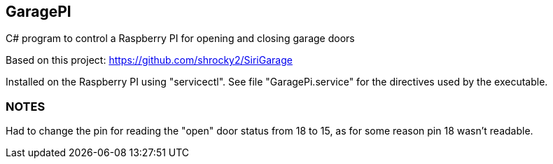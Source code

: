 ﻿== GaragePI

C# program to control a Raspberry PI for opening and closing garage doors

Based on this project: https://github.com/shrocky2/SiriGarage

Installed on the Raspberry PI using "servicectl".   See file "GaragePi.service" for the directives used by the executable.

=== NOTES

Had to change the pin for reading the "open" door status from 18 to 15, as for some reason pin 18 wasn't readable.